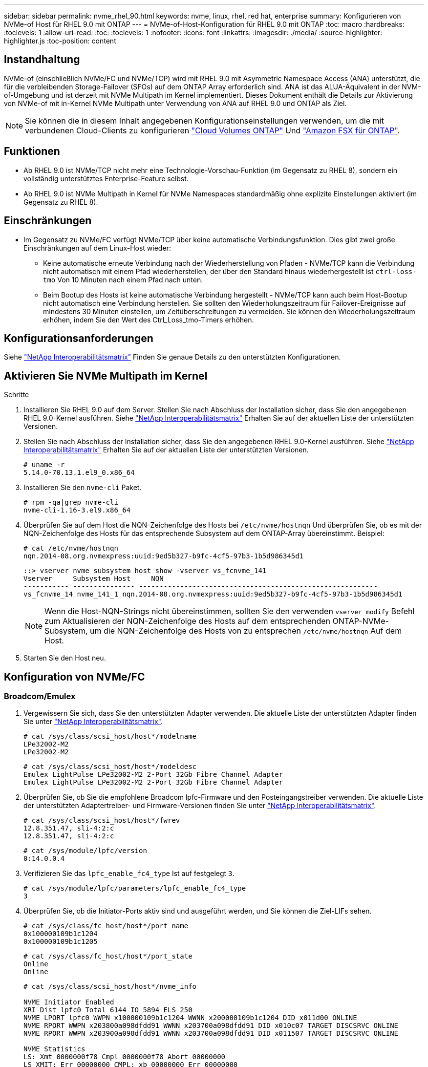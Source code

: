 ---
sidebar: sidebar 
permalink: nvme_rhel_90.html 
keywords: nvme, linux, rhel, red hat, enterprise 
summary: Konfigurieren von NVMe-of Host für RHEL 9.0 mit ONTAP 
---
= NVMe-of-Host-Konfiguration für RHEL 9.0 mit ONTAP
:toc: macro
:hardbreaks:
:toclevels: 1
:allow-uri-read: 
:toc: 
:toclevels: 1
:nofooter: 
:icons: font
:linkattrs: 
:imagesdir: ./media/
:source-highlighter: highlighter.js
:toc-position: content




== Instandhaltung

NVMe-of (einschließlich NVMe/FC und NVMe/TCP) wird mit RHEL 9.0 mit Asymmetric Namespace Access (ANA) unterstützt, die für die verbleibenden Storage-Failover (SFOs) auf dem ONTAP Array erforderlich sind. ANA ist das ALUA-Äquivalent in der NVM-of-Umgebung und ist derzeit mit NVMe Multipath im Kernel implementiert. Dieses Dokument enthält die Details zur Aktivierung von NVMe-of mit in-Kernel NVMe Multipath unter Verwendung von ANA auf RHEL 9.0 und ONTAP als Ziel.


NOTE: Sie können die in diesem Inhalt angegebenen Konfigurationseinstellungen verwenden, um die mit verbundenen Cloud-Clients zu konfigurieren link:https://docs.netapp.com/us-en/cloud-manager-cloud-volumes-ontap/index.html["Cloud Volumes ONTAP"^] Und link:https://docs.netapp.com/us-en/cloud-manager-fsx-ontap/index.html["Amazon FSX für ONTAP"^].



== Funktionen

* Ab RHEL 9.0 ist NVMe/TCP nicht mehr eine Technologie-Vorschau-Funktion (im Gegensatz zu RHEL 8), sondern ein vollständig unterstütztes Enterprise-Feature selbst.
* Ab RHEL 9.0 ist NVMe Multipath in Kernel für NVMe Namespaces standardmäßig ohne explizite Einstellungen aktiviert (im Gegensatz zu RHEL 8).




== Einschränkungen

* Im Gegensatz zu NVMe/FC verfügt NVMe/TCP über keine automatische Verbindungsfunktion. Dies gibt zwei große Einschränkungen auf dem Linux-Host wieder:
+
** Keine automatische erneute Verbindung nach der Wiederherstellung von Pfaden - NVMe/TCP kann die Verbindung nicht automatisch mit einem Pfad wiederherstellen, der über den Standard hinaus wiederhergestellt ist `ctrl-loss-tmo` Von 10 Minuten nach einem Pfad nach unten.
** Beim Bootup des Hosts ist keine automatische Verbindung hergestellt - NVMe/TCP kann auch beim Host-Bootup nicht automatisch eine Verbindung herstellen. Sie sollten den Wiederholungszeitraum für Failover-Ereignisse auf mindestens 30 Minuten einstellen, um Zeitüberschreitungen zu vermeiden. Sie können den Wiederholungszeitraum erhöhen, indem Sie den Wert des Ctrl_Loss_tmo-Timers erhöhen.






== Konfigurationsanforderungen

Siehe link:https://mysupport.netapp.com/matrix/["NetApp Interoperabilitätsmatrix"^] Finden Sie genaue Details zu den unterstützten Konfigurationen.



== Aktivieren Sie NVMe Multipath im Kernel

.Schritte
. Installieren Sie RHEL 9.0 auf dem Server. Stellen Sie nach Abschluss der Installation sicher, dass Sie den angegebenen RHEL 9.0-Kernel ausführen. Siehe link:https://mysupport.netapp.com/matrix/["NetApp Interoperabilitätsmatrix"^] Erhalten Sie auf der aktuellen Liste der unterstützten Versionen.
. Stellen Sie nach Abschluss der Installation sicher, dass Sie den angegebenen RHEL 9.0-Kernel ausführen. Siehe link:https://mysupport.netapp.com/matrix/["NetApp Interoperabilitätsmatrix"^] Erhalten Sie auf der aktuellen Liste der unterstützten Versionen.
+
[listing]
----
# uname -r
5.14.0-70.13.1.el9_0.x86_64
----
. Installieren Sie den `nvme-cli` Paket.
+
[listing]
----
# rpm -qa|grep nvme-cli
nvme-cli-1.16-3.el9.x86_64
----
. Überprüfen Sie auf dem Host die NQN-Zeichenfolge des Hosts bei `/etc/nvme/hostnqn` Und überprüfen Sie, ob es mit der NQN-Zeichenfolge des Hosts für das entsprechende Subsystem auf dem ONTAP-Array übereinstimmt. Beispiel:
+
[listing]
----
# cat /etc/nvme/hostnqn
nqn.2014-08.org.nvmexpress:uuid:9ed5b327-b9fc-4cf5-97b3-1b5d986345d1
----
+
[listing]
----
::> vserver nvme subsystem host show -vserver vs_fcnvme_141
Vserver     Subsystem Host     NQN
----------- --------------- ----------------------------------------------------------
vs_fcnvme_14 nvme_141_1 nqn.2014-08.org.nvmexpress:uuid:9ed5b327-b9fc-4cf5-97b3-1b5d986345d1
----
+

NOTE: Wenn die Host-NQN-Strings nicht übereinstimmen, sollten Sie den verwenden `vserver modify` Befehl zum Aktualisieren der NQN-Zeichenfolge des Hosts auf dem entsprechenden ONTAP-NVMe-Subsystem, um die NQN-Zeichenfolge des Hosts von zu entsprechen `/etc/nvme/hostnqn` Auf dem Host.

. Starten Sie den Host neu.




== Konfiguration von NVMe/FC



=== Broadcom/Emulex

. Vergewissern Sie sich, dass Sie den unterstützten Adapter verwenden. Die aktuelle Liste der unterstützten Adapter finden Sie unter link:https://mysupport.netapp.com/matrix/["NetApp Interoperabilitätsmatrix"^].
+
[listing]
----
# cat /sys/class/scsi_host/host*/modelname
LPe32002-M2
LPe32002-M2
----
+
[listing]
----
# cat /sys/class/scsi_host/host*/modeldesc
Emulex LightPulse LPe32002-M2 2-Port 32Gb Fibre Channel Adapter
Emulex LightPulse LPe32002-M2 2-Port 32Gb Fibre Channel Adapter
----
. Überprüfen Sie, ob Sie die empfohlene Broadcom lpfc-Firmware und den Posteingangstreiber verwenden. Die aktuelle Liste der unterstützten Adaptertreiber- und Firmware-Versionen finden Sie unter link:https://mysupport.netapp.com/matrix/["NetApp Interoperabilitätsmatrix"^].
+
[listing]
----
# cat /sys/class/scsi_host/host*/fwrev
12.8.351.47, sli-4:2:c
12.8.351.47, sli-4:2:c
----
+
[listing]
----
# cat /sys/module/lpfc/version
0:14.0.0.4
----
. Verifizieren Sie das `lpfc_enable_fc4_type` Ist auf festgelegt `3`.
+
[listing]
----
# cat /sys/module/lpfc/parameters/lpfc_enable_fc4_type
3
----
. Überprüfen Sie, ob die Initiator-Ports aktiv sind und ausgeführt werden, und Sie können die Ziel-LIFs sehen.
+
[listing]
----
# cat /sys/class/fc_host/host*/port_name
0x100000109b1c1204
0x100000109b1c1205
----
+
[listing]
----
# cat /sys/class/fc_host/host*/port_state
Online
Online
----
+
[listing]
----
# cat /sys/class/scsi_host/host*/nvme_info

NVME Initiator Enabled
XRI Dist lpfc0 Total 6144 IO 5894 ELS 250
NVME LPORT lpfc0 WWPN x100000109b1c1204 WWNN x200000109b1c1204 DID x011d00 ONLINE
NVME RPORT WWPN x203800a098dfdd91 WWNN x203700a098dfdd91 DID x010c07 TARGET DISCSRVC ONLINE
NVME RPORT WWPN x203900a098dfdd91 WWNN x203700a098dfdd91 DID x011507 TARGET DISCSRVC ONLINE

NVME Statistics
LS: Xmt 0000000f78 Cmpl 0000000f78 Abort 00000000
LS XMIT: Err 00000000 CMPL: xb 00000000 Err 00000000
Total FCP Cmpl 000000002fe29bba Issue 000000002fe29bc4 OutIO 000000000000000a
abort 00001bc7 noxri 00000000 nondlp 00000000 qdepth 00000000 wqerr 00000000 err 00000000
FCP CMPL: xb 00001e15 Err 0000d906

NVME Initiator Enabled
XRI Dist lpfc1 Total 6144 IO 5894 ELS 250
NVME LPORT lpfc1 WWPN x100000109b1c1205 WWNN x200000109b1c1205 DID x011900 ONLINE
NVME RPORT WWPN x203d00a098dfdd91 WWNN x203700a098dfdd91 DID x010007 TARGET DISCSRVC ONLINE
NVME RPORT WWPN x203a00a098dfdd91 WWNN x203700a098dfdd91 DID x012a07 TARGET DISCSRVC ONLINE

NVME Statistics
LS: Xmt 0000000fa8 Cmpl 0000000fa8 Abort 00000000
LS XMIT: Err 00000000 CMPL: xb 00000000 Err 00000000
Total FCP Cmpl 000000002e14f170 Issue 000000002e14f17a OutIO 000000000000000a
abort 000016bb noxri 00000000 nondlp 00000000 qdepth 00000000 wqerr 00000000 err 00000000
FCP CMPL: xb 00001f50 Err 0000d9f8
----
. Aktivieren Sie 1-MB-I/O-Größe.
+
Der `lpfc_sg_seg_cnt` Parameter muss auf festgelegt werden `256` Für das `lpfc` Treiber zur Ausgabe von E/A-Anforderungen bis zu 1 MB Größe.

+
[listing]
----
# cat /etc/modprobe.d/lpfc.conf
options lpfc lpfc_sg_seg_cnt=256
----
+
.. A ausführen `dracut -f` Befehl und starten Sie dann den Host neu.
.. Überprüfen Sie, nachdem der Host gestartet wurde `lpfc_sg_seg_cnt` Ist auf festgelegt `256`.
+
[listing]
----
# cat /sys/module/lpfc/parameters/lpfc_sg_seg_cnt
256
----






=== Marvell/QLogic

Der native Posteingang qla2xxx-Treiber im RHEL 9.0 Kernel enthält die neuesten Upstream Fixes, die für die ONTAP-Unterstützung von wesentlicher Bedeutung sind. Vergewissern Sie sich, dass der unterstützte Adaptertreiber und die unterstützten Firmware-Versionen ausgeführt werden:

[listing]
----
# cat /sys/class/fc_host/host*/symbolic_name
QLE2742 FW:v9.06.02 DVR:v10.02.00.200-k
QLE2742 FW:v9.06.02 DVR:v10.02.00.200-k
----
Verifizieren `ql2xnvmeenable` Ist gesetzt, sodass der Marvell-Adapter als NVMe/FC-Initiator fungieren kann:

[listing]
----
# cat /sys/module/qla2xxx/parameters/ql2xnvmeenable
1
----


== Konfiguration von NVMe/TCP

Im Gegensatz zu NVMe/FC verfügt NVMe/TCP über keine automatische Verbindungsfunktion. Dies sind zwei wichtige Einschränkungen auf dem Linux NVMe/TCP Host:

* Keine automatische erneute Verbindung nach der Wiederherstellung von Pfaden - NVMe/TCP kann die Verbindung nicht automatisch mit einem Pfad wiederherstellen, der über den Standard hinaus wiederhergestellt ist `ctrl-loss-tmo` Von 10 Minuten nach einem Pfad nach unten.
* Beim Bootup des Hosts ist keine automatische Verbindung hergestellt - NVMe/TCP kann auch beim Host-Bootup nicht automatisch eine Verbindung herstellen. Sie sollten den Wiederholungszeitraum für Failover-Ereignisse auf mindestens 30 Minuten einstellen, um Zeitüberschreitungen zu vermeiden. Sie können den Wiederholungszeitraum erhöhen, indem Sie den Wert des Ctrl_Loss_tmo-Timers erhöhen. Im Folgenden sind die Details aufgeführt:


.Schritte
. Überprüfen Sie, ob der Initiator-Port die Daten der Erkennungsprotokollseiten in den unterstützten NVMe/TCP LIFs abrufen kann:
+
[listing]
----
# nvme discover -t tcp -w 192.168.1.8 -a 192.168.1.51

Discovery Log Number of Records 10, Generation counter 119
=====Discovery Log Entry 0======
trtype: tcp
adrfam: ipv4
subtype: nvme subsystem
treq: not specified
portid: 0
trsvcid: 4420
subnqn: nqn.1992-08.com.netapp:sn.56e362e9bb4f11ebbaded039ea165abc:subsystem.nvme_118_tcp_1
traddr: 192.168.2.56
sectype: none
=====Discovery Log Entry 1======
trtype: tcp
adrfam: ipv4
subtype: nvme subsystem
treq: not specified
portid: 1
trsvcid: 4420
subnqn: nqn.1992-08.com.netapp:sn.56e362e9bb4f11ebbaded039ea165abc:subsystem.nvme_118_tcp_1
traddr: 192.168.1.51
sectype: none
=====Discovery Log Entry 2======
trtype: tcp
adrfam: ipv4
subtype: nvme subsystem
treq: not specified
portid: 0
trsvcid: 4420
subnqn: nqn.1992-08.com.netapp:sn.56e362e9bb4f11ebbaded039ea165abc:subsystem.nvme_118_tcp_2
traddr: 192.168.2.56
sectype: none
...
----
. Ebenso überprüfen Sie, dass die anderen NVMe/TCP Initiator-Ziel-LIF-Combos in der Lage sind, die Discovery-Protokoll-Seitendaten erfolgreich abzurufen. Beispiel:
+
[listing]
----
# nvme discover -t tcp -w 192.168.1.8 -a 192.168.1.51
# nvme discover -t tcp -w 192.168.1.8 -a 192.168.1.52
# nvme discover -t tcp -w 192.168.2.9 -a 192.168.2.56
# nvme discover -t tcp -w 192.168.2.9 -a 192.168.2.57
----
. Laufen `nvme connect-all` Befehl über alle unterstützten NVMe/TCP-Initiator-Ziel-LIFs über die Nodes hinweg Stellen Sie einen längeren Zeitraum ein `ctrl_loss_tmo` Zeitschaltuhr-Wiederholungszeitraum (z. B. 30 Minuten, die über eingestellt werden kann `-l 1800`) Während des connect-all, so dass es für einen längeren Zeitraum im Falle eines Pfadverlusts erneut versuchen würde. Beispiel:
+
[listing]
----
# nvme connect-all -t tcp -w 192.168.1.8 -a 192.168.1.51 -l 1800
# nvme connect-all -t tcp -w 192.168.1.8 -a 192.168.1.52 -l 1800
# nvme connect-all -t tcp -w 192.168.2.9 -a 192.168.2.56 -l 1800
# nvme connect-all -t tcp -w 192.168.2.9 -a 192.168.2.57 -l 1800
----




== NVMe validieren

. Überprüfung des NVMe Multipath im Kernel durch Prüfung:
+
[listing]
----
# cat /sys/module/nvme_core/parameters/multipath
Y
----
. Stellen Sie sicher, dass die entsprechenden NVMf-Einstellungen (z. B. Modell auf gesetzt) verwendet werden `NetApp ONTAP Controller` Und Lastverteilung `iopolicy` Auf einstellen `round-robin`) Für die jeweiligen ONTAP-Namespaces richtig reflektieren auf dem Host:
+
[listing]
----
# cat /sys/class/nvme-subsystem/nvme-subsys*/model
NetApp ONTAP Controller
NetApp ONTAP Controller
----
+
[listing]
----
# cat /sys/class/nvme-subsystem/nvme-subsys*/iopolicy
round-robin
round-robin
----
. Vergewissern Sie sich, dass die ONTAP-Namespaces auf dem Host ordnungsgemäß reflektieren. Beispiel (A):
+
[listing]
----
# nvme list
Node         SN                    Model                   Namespace   Usage
------      ---------------------------------------      ------------------------
/dev/nvme0n1 814vWBNRwf9HAAAAAAAB  NetApp ONTAP Controller  1          85.90 GB / 85.90 GB

Format         FW Rev
---------------------
4 KiB + 0 B   FFFFFFFF
----
+
Beispiel (b):

+
[listing]
----
# nvme list
Node           SN                   Model                    Namespace   Usage
---------------------------------------------------- ------------------------------------
/dev/nvme0n1   81CZ5BQuUNfGAAAAAAAB NetApp ONTAP Controller   1         85.90 GB / 85.90 GB

Format         FW Rev
-----------------------
4 KiB + 0 B   FFFFFFFF
----
. Überprüfen Sie, ob der Controller-Status jedes Pfads aktiv ist und den korrekten ANA-Status aufweist. Beispiel (A):
+
[listing]
----
# nvme list-subsys /dev/nvme0n1
nvme-subsys0 - NQN=nqn.1992-08.com.netapp:sn.5f5f2c4aa73b11e9967e00a098df41bd:subsystem.nvme_141_1
\
+- nvme0 fc traddr=nn-0x203700a098dfdd91:pn-0x203800a098dfdd91 host_traddr=nn-0x200000109b1c1204:pn-0x100000109b1c1204 live inaccessible
+- nvme1 fc traddr=nn-0x203700a098dfdd91:pn-0x203900a098dfdd91 host_traddr=nn-0x200000109b1c1204:pn-0x100000109b1c1204 live inaccessible
+- nvme2 fc traddr=nn-0x203700a098dfdd91:pn-0x203a00a098dfdd91 host_traddr=nn-0x200000109b1c1205:pn-0x100000109b1c1205 live optimized
+- nvme3 fc traddr=nn-0x203700a098dfdd91:pn-0x203d00a098dfdd91 host_traddr=nn-0x200000109b1c1205:pn-0x100000109b1c1205 live optimized
----
+
Beispiel (b):

+
[listing]
----
# nvme list-subsys /dev/nvme0n1
nvme-subsys0 - NQN=nqn.1992-08.com.netapp:sn.56e362e9bb4f11ebbaded039ea165abc:subsystem.nvme_118_tcp_1
\
+- nvme0 tcp traddr=192.168.1.51 trsvcid=4420 host_traddr=192.168.1.8 live optimized
+- nvme10 tcp traddr=192.168.2.56 trsvcid=4420 host_traddr=192.168.2.9 live optimized
+- nvme15 tcp traddr=192.168.2.57 trsvcid=4420 host_traddr=192.168.2.9 live non-optimized
+- nvme5 tcp traddr=192.168.1.52 trsvcid=4420 host_traddr=192.168.1.8 live non-optimized
----
. Überprüfen Sie, ob das NetApp Plug-in die richtigen Werte für die einzelnen ONTAP Namespace-Geräte anzeigt. Beispiel (A):
+
[listing]
----
# nvme netapp ontapdevices -o column
Device       Vserver        Namespace Path                            NSID
----------------------- ------------------------------ -------------------------
/dev/nvme0n1  vs_fcnvme_141  /vol/fcnvme_141_vol_1_1_0/fcnvme_141_ns   1

UUID                                   Size
--------------------------------------------
72b887b1-5fb6-47b8-be0b-33326e2542e2   85.90GB

# nvme netapp ontapdevices -o json
{
"ONTAPdevices" : [
    {
        "Device" : "/dev/nvme0n1",
        "Vserver" : "vs_fcnvme_141",
        "Namespace_Path" : "/vol/fcnvme_141_vol_1_1_0/fcnvme_141_ns",
        "NSID" : 1,
        "UUID" : "72b887b1-5fb6-47b8-be0b-33326e2542e2",
        "Size" : "85.90GB",
        "LBA_Data_Size" : 4096,
        "Namespace_Size" : 20971520
    }
  ]
}
----
+
Beispiel (b):

+
[listing]
----
# nvme netapp ontapdevices -o column
Device               Vserver                   Namespace Path
--------------------- ------------------------- ------------------------------------
/dev/nvme0n1         vs_tcp_118                /vol/tcpnvme_118_1_0_0/tcpnvme_118_ns

NSID   UUID                               Size
-------------------------------------------------
1     4a3e89de-b239-45d8-be0c-b81f6418283c 85.90GB
----
+
[listing]
----
# nvme netapp ontapdevices -o json
{
"ONTAPdevices" : [
    {
     "Device" : "/dev/nvme0n1",
      "Vserver" : "vs_tcp_118",
      "Namespace_Path" : "/vol/tcpnvme_118_1_0_0/tcpnvme_118_ns",
      "NSID" : 1,
      "UUID" : "4a3e89de-b239-45d8-be0c-b81f6418283c",
      "Size" : "85.90GB",
      "LBA_Data_Size" : 4096,
      "Namespace_Size" : 20971520
    },
  ]

}
----




== Fehlerbehebung

Bevor Sie mit der Fehlerbehebung bei NVMe-/FC-Ausfällen beginnen, müssen Sie immer eine Konfiguration ausführen, die den IMT-Spezifikationen entspricht. Und fahren Sie dann mit den folgenden Schritten fort, um Probleme auf der Host-Seite zu beheben.



=== Lpfc ausführliche Protokollierung

Im Folgenden finden Sie eine Liste der für NVMe/FC verfügbaren lpfc-Treiber-Logging-Bitmasken, wie unter zu sehen ist `drivers/scsi/lpfc/lpfc_logmsg.h`:

[listing]
----
#define LOG_NVME 0x00100000 /* NVME general events. */
#define LOG_NVME_DISC 0x00200000 /* NVME Discovery/Connect events. */
#define LOG_NVME_ABTS 0x00400000 /* NVME ABTS events. */
#define LOG_NVME_IOERR 0x00800000 /* NVME IO Error events. */
----
Sie können die einstellen `lpfc_log_verbose` Treibereinstellung (angefügt an die lpfc-Leitung bei `/etc/modprobe.d/lpfc.conf`) Zu einem der oben genannten Werte zum Protokollieren von NVMe/FC-Ereignissen von A `lpfc` Fahrerperspektive Und erstellen Sie dann die neu `initiramfs` Durch Ausführen `dracut -f` Befehl und starten Sie dann den Host neu. Überprüfen Sie nach dem Neustart, ob die ausführliche Protokollierung angewendet wurde, indem Sie die folgenden Optionen unter Verwendung der oben genannten prüfen `LOG_NVME_DISC` Bitmaske als Beispiel:

[listing]
----
# cat /etc/modprobe.d/lpfc.conf
options lpfc_enable_fc4_type=3 lpfc_log_verbose=0xf00083
----
[listing]
----
# cat /sys/module/lpfc/parameters/lpfc_log_verbose
15728771
----


=== Qla2xxx ausführliche Protokollierung

Es gibt keine ähnliche qla2xxx Protokollierung für NVMe/FC, wie sie dort gezeigt wird `lpfc`. Sie können hier z. B. den allgemeinen Qla2xxx-Protokollierungslevel einstellen. `ql2xextended_error_logging=0x1e400000`. Dies kann erreicht werden, indem dieser Wert an den entsprechenden angefügt wird `modprobe qla2xxx conf` Datei: Und erstellen Sie dann die neu `initramfs` Durch Ausführen `dracut -f` Und starten Sie dann den Host neu. Vergewissern Sie sich nach dem Neubooten, dass die ausführliche Protokollierung wie folgt angewendet wurde:

[listing]
----
# cat /etc/modprobe.d/qla2xxx.conf
options qla2xxx ql2xnvmeenable=1 ql2xextended_error_logging=0x1e400000
----
[listing]
----
# cat /sys/module/qla2xxx/parameters/ql2xextended_error_logging
507510784
----


=== Gängige nvme-cli-Fehler und Behelfslösungen

[cols="20, 20, 50"]
|===
| Fehleranzeige von `nvme-cli` | Wahrscheinliche Ursache | Behelfslösung 


| `Failed to write to /dev/nvme-fabrics: Invalid argument` Fehler während `nvme discover`, `nvme connect`, Oder `nvme connect-all` | Diese Fehlermeldung wird in der Regel angezeigt, wenn die Syntax falsch ist. | Stellen Sie sicher, dass Sie die korrekte Syntax für die oben genannten nvme-Befehle verwenden. 


| `Failed to write to /dev/nvme-fabrics: No such file or directory` Während  `nvme discover`, `nvme connect`, Oder `nvme connect-all` | Dies kann durch mehrere Probleme ausgelöst werden. Einige der häufigsten Fälle sind: Sie haben falsche Argumente an die oben genannten nvme Befehle übergeben.  a| 
Stellen Sie sicher, dass Sie die entsprechenden Argumente (z. B. den entsprechenden WWNN String, WWPN String und vieles mehr) für die oben genannten Befehle bestanden haben. Wenn die Argumente richtig sind, aber diesen Fehler immer noch sehen, überprüfen Sie, ob die `/sys/class/scsi_host/host*/nvme_info` Die Ausgabe ist richtig, wenn der NVMe-Initiator als angezeigt wird `Enabled` Und NVMe/FC-Ziel-LIFs werden hier unter den Abschnitten für Remote-Ports richtig angezeigt. Beispiel:

[listing]
----
# cat /sys/class/scsi_host/host*/nvme_info
NVME Initiator Enabled
NVME LPORT lpfc0 WWPN x10000090fae0ec9d WWNN x20000090fae0ec9d DID x012000 ONLINE
NVME RPORT WWPN x200b00a098c80f09 WWNN x200a00a098c80f09 DID x010601 TARGET DISCSRVC ONLINE

NVME Statistics
LS: Xmt 0000000000000006 Cmpl 0000000000000006
FCP: Rd 0000000000000071 Wr 0000000000000005 IO 0000000000000031
Cmpl 00000000000000a6 Outstanding 0000000000000001

NVME Initiator Enabled
NVME LPORT lpfc1 WWPN x10000090fae0ec9e WWNN x20000090fae0ec9e DID x012400 ONLINE
NVME RPORT WWPN x200900a098c80f09 WWNN x200800a098c80f09 DID x010301 TARGET DISCSRVC ONLINE

NVME Statistics
LS: Xmt 0000000000000006 Cmpl 0000000000000006
FCP: Rd 0000000000000073 Wr 0000000000000005 IO 0000000000000031
Cmpl 00000000000000a8 Outstanding 0000000000000001
----
Workaround: Wenn die Ziel-LIFs nicht wie oben im angezeigt werden `nvme_info` Ausgang, prüfen Sie die `/var/log/messages` Und `dmesg` Ausgabe bei verdächtigen NVMe/FC-Fehlern und entsprechende Meldung oder Korrektur.



| `No discovery log entries to fetch` Während  `nvme discover`, `nvme connect`, Oder `nvme connect-all`  a| 
Diese Fehlermeldung wird allgemein angezeigt, wenn der `/etc/nvme/hostnqn` Es wurde keine Zeichenfolge in das entsprechende Subsystem auf dem NetApp Array hinzugefügt oder eine falsche Zeichenfolge `hostnqn` Der String wurde dem jeweiligen Subsystem hinzugefügt.
 a| 
Stellen Sie genau sicher `/etc/nvme/hostnqn` String wird dem entsprechenden Subsystem im NetApp Array hinzugefügt (überprüfen Sie über die `vserver nvme subsystem host show`).



| `Failed to write to /dev/nvme-fabrics: Operation already in progress` Während `nvme discover`, `nvme connect` Oder `nvme connect-all` | Diese Fehlermeldung wird angezeigt, wenn bereits die Controller-Zuordnungen oder der angegebene Vorgang erstellt sind oder gerade erstellt werden. Dies könnte im Rahmen der oben installierten Skripts zur automatischen Verbindung geschehen.  a| 
Keine. Für `nvme discover`, Versuchen Sie, diesen Befehl nach einiger Zeit auszuführen. Und für `nvme connect` Und `connect-all`, Ausführen von `nvme list` Um zu überprüfen, ob die Namespace-Geräte bereits erstellt und auf dem Host angezeigt werden.

|===


=== Wann wenden Sie sich an den technischen Support

Wenn Sie immer noch Probleme haben, sammeln Sie bitte die folgenden Dateien und Befehlsausgaben, und senden Sie diese zur weiteren Bewertung:

[listing]
----
cat /sys/class/scsi_host/host*/nvme_info
/var/log/messages
dmesg
nvme discover output as in:
nvme discover --transport=fc --traddr=nn-0x200a00a098c80f09:pn-0x200b00a098c80f09 --host-traddr=nn-0x20000090fae0ec9d:pn-0x10000090fae0ec9d
nvme list
nvme list-subsys /dev/nvmeXnY
----